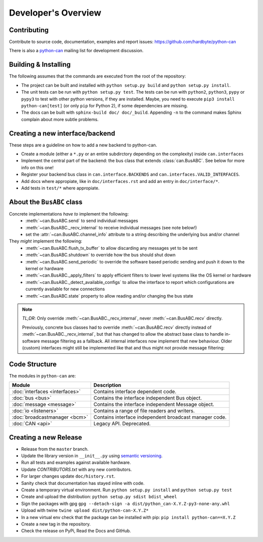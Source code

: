 Developer's Overview
====================


Contributing
------------

Contribute to source code, documentation, examples and report issues:
https://github.com/hardbyte/python-can

There is also a `python-can <https://groups.google.com/forum/#!forum/python-can>`__
mailing list for development discussion.


Building & Installing
---------------------

The following assumes that the commands are executed from the root of the repository:

- The project can be built and installed with ``python setup.py build`` and
  ``python setup.py install``.
- The unit tests can be run with ``python setup.py test``. The tests can be run with ``python2``,
  ``python3``, ``pypy`` or ``pypy3`` to test with other python versions, if they are installed.
  Maybe, you need to execute ``pip3 install python-can[test]`` (or only ``pip`` for Python 2),
  if some dependencies are missing.
- The docs can be built with ``sphinx-build doc/ doc/_build``. Appending ``-n`` to the command
  makes Sphinx complain about more subtle problems.


Creating a new interface/backend
--------------------------------

These steps are a guideline on how to add a new backend to python-can.

- Create a module (either a ``*.py`` or an entire subdirctory depending
  on the complexity) inside ``can.interfaces``
- Implement the central part of the backend: the bus class that extends
  :class:`can.BusABC`. See below for more info on this one!
- Register your backend bus class in ``can.interface.BACKENDS`` and
  ``can.interfaces.VALID_INTERFACES``.
- Add docs where appropiate, like in ``doc/interfaces.rst`` and add
  an entry in ``doc/interface/*``.
- Add tests in ``test/*`` where appropiate.


About the ``BusABC`` class
--------------------------

Concrete implementations *have to* implement the following:
    * :meth:`~can.BusABC.send` to send individual messages
    * :meth:`~can.BusABC._recv_internal` to receive individual messages
      (see note below!)
    * set the :attr:`~can.BusABC.channel_info` attribute to a string describing
      the underlying bus and/or channel

They *might* implement the following:
    * :meth:`~can.BusABC.flush_tx_buffer` to allow discarding any
      messages yet to be sent
    * :meth:`~can.BusABC.shutdown` to override how the bus should
      shut down
    * :meth:`~can.BusABC.send_periodic` to override the software based
      periodic sending and push it down to the kernel or hardware
    * :meth:`~can.BusABC._apply_filters` to apply efficient filters
      to lower level systems like the OS kernel or hardware
    * :meth:`~can.BusABC._detect_available_configs` to allow the interface
      to report which configurations are currently available for new
      connections
    * :meth:`~can.BusABC.state` property to allow reading and/or changing
      the bus state

.. note::

    *TL;DR*: Only override :meth:`~can.BusABC._recv_internal`,
    never :meth:`~can.BusABC.recv` directly.

    Previously, concrete bus classes had to override :meth:`~can.BusABC.recv`
    directly instead of :meth:`~can.BusABC._recv_internal`, but that has
    changed to allow the abstract base class to handle in-software message
    filtering as a fallback. All internal interfaces now implement that new
    behaviour. Older (custom) interfaces might still be implemented like that
    and thus might not provide message filtering:


Code Structure
--------------

The modules in ``python-can`` are:

+---------------------------------+------------------------------------------------------+
|Module                           | Description                                          |
+=================================+======================================================+
|:doc:`interfaces <interfaces>`   | Contains interface dependent code.                   |
+---------------------------------+------------------------------------------------------+
|:doc:`bus <bus>`                 | Contains the interface independent Bus object.       |
+---------------------------------+------------------------------------------------------+
|:doc:`message <message>`         | Contains the interface independent Message object.   |
+---------------------------------+------------------------------------------------------+
|:doc:`io <listeners>`            | Contains a range of file readers and writers.        |
+---------------------------------+------------------------------------------------------+
|:doc:`broadcastmanager <bcm>`    | Contains interface independent broadcast manager     |
|                                 | code.                                                |
+---------------------------------+------------------------------------------------------+
|:doc:`CAN <api>`                 | Legacy API. Deprecated.                              |
+---------------------------------+------------------------------------------------------+


Creating a new Release
----------------------

- Release from the ``master`` branch.
- Update the library version in ``__init__.py`` using `semantic versioning <http://semver.org>`__.
- Run all tests and examples against available hardware.
- Update `CONTRIBUTORS.txt` with any new contributors.
- For larger changes update ``doc/history.rst``.
- Sanity check that documentation has stayed inline with code.
- Create a temporary virtual environment. Run ``python setup.py install`` and ``python setup.py test``
- Create and upload the distribution: ``python setup.py sdist bdist_wheel``
- Sign the packages with gpg ``gpg --detach-sign -a dist/python_can-X.Y.Z-py3-none-any.whl``
- Upload with twine ``twine upload dist/python-can-X.Y.Z*``
- In a new virtual env check that the package can be installed with pip: ``pip install python-can==X.Y.Z``
- Create a new tag in the repository.
- Check the release on PyPi, Read the Docs and GitHub.
